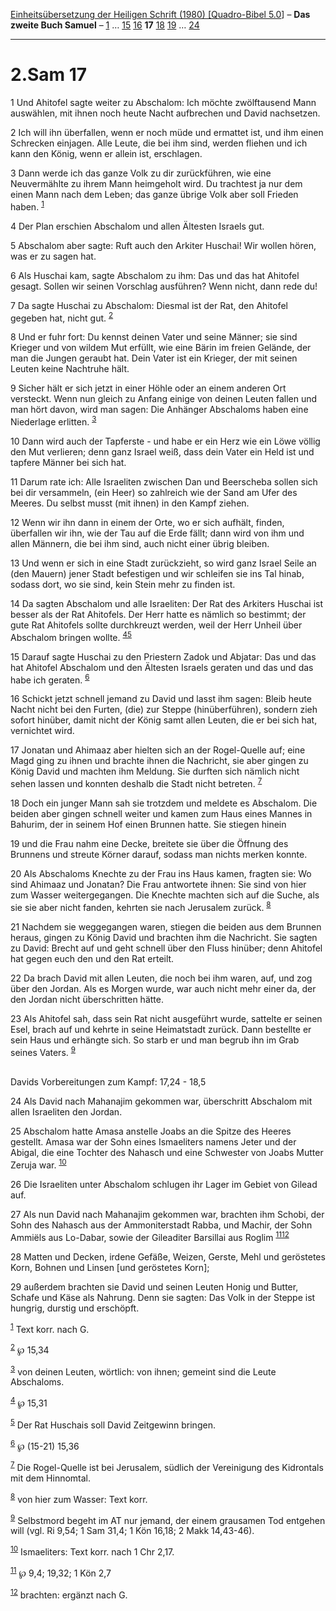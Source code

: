 :PROPERTIES:
:ID:       5a9cd444-6408-4fb7-9eac-4c29bf67f3f5
:END:
<<navbar>>
[[../index.html][Einheitsübersetzung der Heiligen Schrift (1980)
[Quadro-Bibel 5.0]]] -- *Das zweite Buch Samuel* --
[[file:2.Sam_1.html][1]] ... [[file:2.Sam_15.html][15]]
[[file:2.Sam_16.html][16]] *17* [[file:2.Sam_18.html][18]]
[[file:2.Sam_19.html][19]] ... [[file:2.Sam_24.html][24]]

--------------

* 2.Sam 17
  :PROPERTIES:
  :CUSTOM_ID: sam-17
  :END:

<<verses>>

<<v1>>
1 Und Ahitofel sagte weiter zu Abschalom: Ich möchte zwölftausend Mann
auswählen, mit ihnen noch heute Nacht aufbrechen und David nachsetzen.

<<v2>>
2 Ich will ihn überfallen, wenn er noch müde und ermattet ist, und ihm
einen Schrecken einjagen. Alle Leute, die bei ihm sind, werden fliehen
und ich kann den König, wenn er allein ist, erschlagen.

<<v3>>
3 Dann werde ich das ganze Volk zu dir zurückführen, wie eine
Neuvermählte zu ihrem Mann heimgeholt wird. Du trachtest ja nur dem
einen Mann nach dem Leben; das ganze übrige Volk aber soll Frieden
haben. ^{[[#fn1][1]]}

<<v4>>
4 Der Plan erschien Abschalom und allen Ältesten Israels gut.

<<v5>>
5 Abschalom aber sagte: Ruft auch den Arkiter Huschai! Wir wollen hören,
was er zu sagen hat.

<<v6>>
6 Als Huschai kam, sagte Abschalom zu ihm: Das und das hat Ahitofel
gesagt. Sollen wir seinen Vorschlag ausführen? Wenn nicht, dann rede du!

<<v7>>
7 Da sagte Huschai zu Abschalom: Diesmal ist der Rat, den Ahitofel
gegeben hat, nicht gut. ^{[[#fn2][2]]}

<<v8>>
8 Und er fuhr fort: Du kennst deinen Vater und seine Männer; sie sind
Krieger und von wildem Mut erfüllt, wie eine Bärin im freien Gelände,
der man die Jungen geraubt hat. Dein Vater ist ein Krieger, der mit
seinen Leuten keine Nachtruhe hält.

<<v9>>
9 Sicher hält er sich jetzt in einer Höhle oder an einem anderen Ort
versteckt. Wenn nun gleich zu Anfang einige von deinen Leuten fallen und
man hört davon, wird man sagen: Die Anhänger Abschaloms haben eine
Niederlage erlitten. ^{[[#fn3][3]]}

<<v10>>
10 Dann wird auch der Tapferste - und habe er ein Herz wie ein Löwe
völlig den Mut verlieren; denn ganz Israel weiß, dass dein Vater ein
Held ist und tapfere Männer bei sich hat.

<<v11>>
11 Darum rate ich: Alle Israeliten zwischen Dan und Beerscheba sollen
sich bei dir versammeln, (ein Heer) so zahlreich wie der Sand am Ufer
des Meeres. Du selbst musst (mit ihnen) in den Kampf ziehen.

<<v12>>
12 Wenn wir ihn dann in einem der Orte, wo er sich aufhält, finden,
überfallen wir ihn, wie der Tau auf die Erde fällt; dann wird von ihm
und allen Männern, die bei ihm sind, auch nicht einer übrig bleiben.

<<v13>>
13 Und wenn er sich in eine Stadt zurückzieht, so wird ganz Israel Seile
an (den Mauern) jener Stadt befestigen und wir schleifen sie ins Tal
hinab, sodass dort, wo sie sind, kein Stein mehr zu finden ist.

<<v14>>
14 Da sagten Abschalom und alle Israeliten: Der Rat des Arkiters Huschai
ist besser als der Rat Ahitofels. Der Herr hatte es nämlich so bestimmt;
der gute Rat Ahitofels sollte durchkreuzt werden, weil der Herr Unheil
über Abschalom bringen wollte. ^{[[#fn4][4]][[#fn5][5]]}

<<v15>>
15 Darauf sagte Huschai zu den Priestern Zadok und Abjatar: Das und das
hat Ahitofel Abschalom und den Ältesten Israels geraten und das und das
habe ich geraten. ^{[[#fn6][6]]}

<<v16>>
16 Schickt jetzt schnell jemand zu David und lasst ihm sagen: Bleib
heute Nacht nicht bei den Furten, (die) zur Steppe (hinüberführen),
sondern zieh sofort hinüber, damit nicht der König samt allen Leuten,
die er bei sich hat, vernichtet wird.

<<v17>>
17 Jonatan und Ahimaaz aber hielten sich an der Rogel-Quelle auf; eine
Magd ging zu ihnen und brachte ihnen die Nachricht, sie aber gingen zu
König David und machten ihm Meldung. Sie durften sich nämlich nicht
sehen lassen und konnten deshalb die Stadt nicht betreten.
^{[[#fn7][7]]}

<<v18>>
18 Doch ein junger Mann sah sie trotzdem und meldete es Abschalom. Die
beiden aber gingen schnell weiter und kamen zum Haus eines Mannes in
Bahurim, der in seinem Hof einen Brunnen hatte. Sie stiegen hinein

<<v19>>
19 und die Frau nahm eine Decke, breitete sie über die Öffnung des
Brunnens und streute Körner darauf, sodass man nichts merken konnte.

<<v20>>
20 Als Abschaloms Knechte zu der Frau ins Haus kamen, fragten sie: Wo
sind Ahimaaz und Jonatan? Die Frau antwortete ihnen: Sie sind von hier
zum Wasser weitergegangen. Die Knechte machten sich auf die Suche, als
sie sie aber nicht fanden, kehrten sie nach Jerusalem zurück.
^{[[#fn8][8]]}

<<v21>>
21 Nachdem sie weggegangen waren, stiegen die beiden aus dem Brunnen
heraus, gingen zu König David und brachten ihm die Nachricht. Sie sagten
zu David: Brecht auf und geht schnell über den Fluss hinüber; denn
Ahitofel hat gegen euch den und den Rat erteilt.

<<v22>>
22 Da brach David mit allen Leuten, die noch bei ihm waren, auf, und zog
über den Jordan. Als es Morgen wurde, war auch nicht mehr einer da, der
den Jordan nicht überschritten hätte.

<<v23>>
23 Als Ahitofel sah, dass sein Rat nicht ausgeführt wurde, sattelte er
seinen Esel, brach auf und kehrte in seine Heimatstadt zurück. Dann
bestellte er sein Haus und erhängte sich. So starb er und man begrub ihn
im Grab seines Vaters. ^{[[#fn9][9]]}\\
\\

<<v24>>
**** Davids Vorbereitungen zum Kampf: 17,24 - 18,5
     :PROPERTIES:
     :CUSTOM_ID: davids-vorbereitungen-zum-kampf-1724---185
     :END:
24 Als David nach Mahanajim gekommen war, überschritt Abschalom mit
allen Israeliten den Jordan.

<<v25>>
25 Abschalom hatte Amasa anstelle Joabs an die Spitze des Heeres
gestellt. Amasa war der Sohn eines Ismaeliters namens Jeter und der
Abigal, die eine Tochter des Nahasch und eine Schwester von Joabs Mutter
Zeruja war. ^{[[#fn10][10]]}

<<v26>>
26 Die Israeliten unter Abschalom schlugen ihr Lager im Gebiet von
Gilead auf.

<<v27>>
27 Als nun David nach Mahanajim gekommen war, brachten ihm Schobi, der
Sohn des Nahasch aus der Ammoniterstadt Rabba, und Machir, der Sohn
Ammiëls aus Lo-Dabar, sowie der Gileaditer Barsillai aus Roglim
^{[[#fn11][11]][[#fn12][12]]}

<<v28>>
28 Matten und Decken, irdene Gefäße, Weizen, Gerste, Mehl und geröstetes
Korn, Bohnen und Linsen [und geröstetes Korn];

<<v29>>
29 außerdem brachten sie David und seinen Leuten Honig und Butter,
Schafe und Käse als Nahrung. Denn sie sagten: Das Volk in der Steppe ist
hungrig, durstig und erschöpft.

^{[[#fnm1][1]]} Text korr. nach G.

^{[[#fnm2][2]]} ℘ 15,34

^{[[#fnm3][3]]} von deinen Leuten, wörtlich: von ihnen; gemeint sind die
Leute Abschaloms.

^{[[#fnm4][4]]} ℘ 15,31

^{[[#fnm5][5]]} Der Rat Huschais soll David Zeitgewinn bringen.

^{[[#fnm6][6]]} ℘ (15-21) 15,36

^{[[#fnm7][7]]} Die Rogel-Quelle ist bei Jerusalem, südlich der
Vereinigung des Kidrontals mit dem Hinnomtal.

^{[[#fnm8][8]]} von hier zum Wasser: Text korr.

^{[[#fnm9][9]]} Selbstmord begeht im AT nur jemand, der einem grausamen
Tod entgehen will (vgl. Ri 9,54; 1 Sam 31,4; 1 Kön 16,18; 2 Makk
14,43-46).

^{[[#fnm10][10]]} Ismaeliters: Text korr. nach 1 Chr 2,17.

^{[[#fnm11][11]]} ℘ 9,4; 19,32; 1 Kön 2,7

^{[[#fnm12][12]]} brachten: ergänzt nach G.

